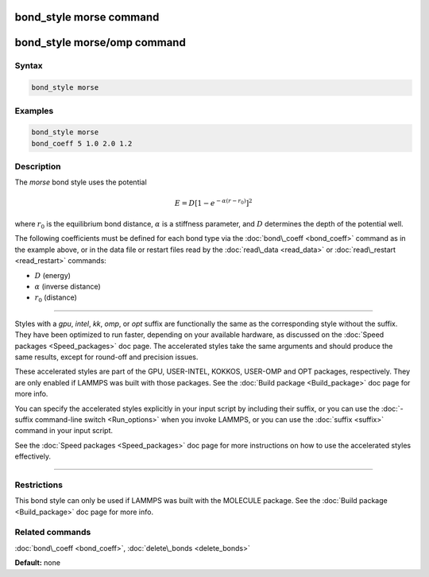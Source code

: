 .. index:: bond_style morse

bond_style morse command
========================

bond_style morse/omp command
============================

Syntax
""""""


.. code-block:: LAMMPS

   bond_style morse

Examples
""""""""


.. code-block:: LAMMPS

   bond_style morse
   bond_coeff 5 1.0 2.0 1.2

Description
"""""""""""

The *morse* bond style uses the potential

.. math::

   E = D \left[ 1 - e^{-\alpha (r - r_0)} \right]^2


where :math:`r_0` is the equilibrium bond distance, :math:`\alpha` is a stiffness
parameter, and :math:`D` determines the depth of the potential well.

The following coefficients must be defined for each bond type via the
:doc:`bond\_coeff <bond_coeff>` command as in the example above, or in
the data file or restart files read by the :doc:`read\_data <read_data>`
or :doc:`read\_restart <read_restart>` commands:

* :math:`D` (energy)
* :math:`\alpha` (inverse distance)
* :math:`r_0` (distance)


----------


Styles with a *gpu*\ , *intel*\ , *kk*\ , *omp*\ , or *opt* suffix are
functionally the same as the corresponding style without the suffix.
They have been optimized to run faster, depending on your available
hardware, as discussed on the :doc:`Speed packages <Speed_packages>` doc
page.  The accelerated styles take the same arguments and should
produce the same results, except for round-off and precision issues.

These accelerated styles are part of the GPU, USER-INTEL, KOKKOS,
USER-OMP and OPT packages, respectively.  They are only enabled if
LAMMPS was built with those packages.  See the :doc:`Build package <Build_package>` doc page for more info.

You can specify the accelerated styles explicitly in your input script
by including their suffix, or you can use the :doc:`-suffix command-line switch <Run_options>` when you invoke LAMMPS, or you can use the
:doc:`suffix <suffix>` command in your input script.

See the :doc:`Speed packages <Speed_packages>` doc page for more
instructions on how to use the accelerated styles effectively.


----------


Restrictions
""""""""""""


This bond style can only be used if LAMMPS was built with the MOLECULE
package.  See the :doc:`Build package <Build_package>` doc page for more
info.

Related commands
""""""""""""""""

:doc:`bond\_coeff <bond_coeff>`, :doc:`delete\_bonds <delete_bonds>`

**Default:** none
